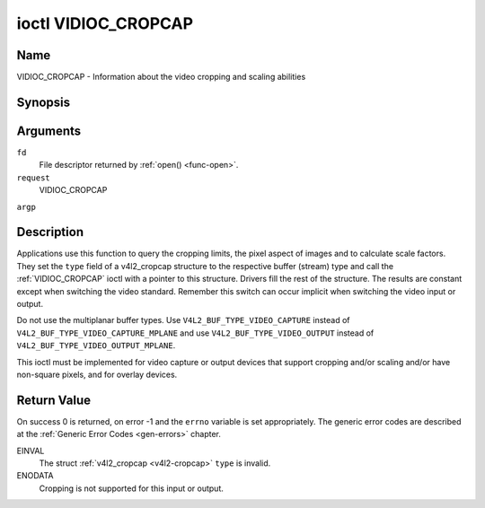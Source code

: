 .. -*- coding: utf-8; mode: rst -*-

.. _VIDIOC_CROPCAP:

********************
ioctl VIDIOC_CROPCAP
********************

Name
====

VIDIOC_CROPCAP - Information about the video cropping and scaling abilities


Synopsis
========

.. cpp:function:: int ioctl( int fd, int request, struct v4l2_cropcap *argp )


Arguments
=========

``fd``
    File descriptor returned by :ref:`open() <func-open>`.

``request``
    VIDIOC_CROPCAP

``argp``


Description
===========

Applications use this function to query the cropping limits, the pixel
aspect of images and to calculate scale factors. They set the ``type``
field of a v4l2_cropcap structure to the respective buffer (stream)
type and call the :ref:`VIDIOC_CROPCAP` ioctl with a pointer to this
structure. Drivers fill the rest of the structure. The results are
constant except when switching the video standard. Remember this switch
can occur implicit when switching the video input or output.

Do not use the multiplanar buffer types. Use
``V4L2_BUF_TYPE_VIDEO_CAPTURE`` instead of
``V4L2_BUF_TYPE_VIDEO_CAPTURE_MPLANE`` and use
``V4L2_BUF_TYPE_VIDEO_OUTPUT`` instead of
``V4L2_BUF_TYPE_VIDEO_OUTPUT_MPLANE``.

This ioctl must be implemented for video capture or output devices that
support cropping and/or scaling and/or have non-square pixels, and for
overlay devices.


.. _v4l2-cropcap:

.. flat-table:: struct v4l2_cropcap
    :header-rows:  0
    :stub-columns: 0
    :widths:       1 1 2


    -  .. row 1

       -  __u32

       -  ``type``

       -  Type of the data stream, set by the application. Only these types
	  are valid here: ``V4L2_BUF_TYPE_VIDEO_CAPTURE``,
	  ``V4L2_BUF_TYPE_VIDEO_OUTPUT`` and
	  ``V4L2_BUF_TYPE_VIDEO_OVERLAY``. See :ref:`v4l2-buf-type`.

    -  .. row 2

       -  struct :ref:`v4l2_rect <v4l2-rect-crop>`

       -  ``bounds``

       -  Defines the window within capturing or output is possible, this
	  may exclude for example the horizontal and vertical blanking
	  areas. The cropping rectangle cannot exceed these limits. Width
	  and height are defined in pixels, the driver writer is free to
	  choose origin and units of the coordinate system in the analog
	  domain.

    -  .. row 3

       -  struct :ref:`v4l2_rect <v4l2-rect-crop>`

       -  ``defrect``

       -  Default cropping rectangle, it shall cover the "whole picture".
	  Assuming pixel aspect 1/1 this could be for example a 640 × 480
	  rectangle for NTSC, a 768 × 576 rectangle for PAL and SECAM
	  centered over the active picture area. The same co-ordinate system
	  as for ``bounds`` is used.

    -  .. row 4

       -  struct :ref:`v4l2_fract <v4l2-fract>`

       -  ``pixelaspect``

       -  This is the pixel aspect (y / x) when no scaling is applied, the
	  ratio of the actual sampling frequency and the frequency required
	  to get square pixels.

	  When cropping coordinates refer to square pixels, the driver sets
	  ``pixelaspect`` to 1/1. Other common values are 54/59 for PAL and
	  SECAM, 11/10 for NTSC sampled according to [:ref:`itu601`].



.. _v4l2-rect-crop:

.. flat-table:: struct v4l2_rect
    :header-rows:  0
    :stub-columns: 0
    :widths:       1 1 2


    -  .. row 1

       -  __s32

       -  ``left``

       -  Horizontal offset of the top, left corner of the rectangle, in
	  pixels.

    -  .. row 2

       -  __s32

       -  ``top``

       -  Vertical offset of the top, left corner of the rectangle, in
	  pixels.

    -  .. row 3

       -  __u32

       -  ``width``

       -  Width of the rectangle, in pixels.

    -  .. row 4

       -  __u32

       -  ``height``

       -  Height of the rectangle, in pixels.


Return Value
============

On success 0 is returned, on error -1 and the ``errno`` variable is set
appropriately. The generic error codes are described at the
:ref:`Generic Error Codes <gen-errors>` chapter.

EINVAL
    The struct :ref:`v4l2_cropcap <v4l2-cropcap>` ``type`` is
    invalid.

ENODATA
    Cropping is not supported for this input or output.
